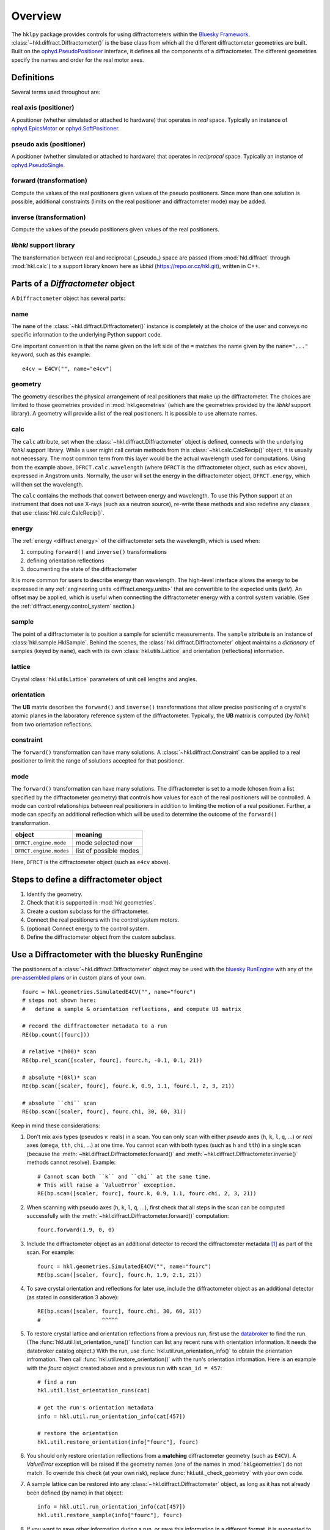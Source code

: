 ========
Overview
========

The ``hklpy`` package provides controls for using diffractometers within the
`Bluesky Framework <https://blueskyproject.io>`_.
:class:`~hkl.diffract.Diffractometer()` is the base class from which all the
different diffractometer geometries are built.  Built on the
`ophyd.PseudoPositioner
<https://blueskyproject.io/ophyd/positioners.html#pseudopositioner>`_ interface,
it defines all the components of a diffractometer.  The different geometries
specify the names and order for the real motor axes.

Definitions
===========

Several terms used throughout are:

.. index:: !real

real axis (positioner)
----------------------

A positioner (whether simulated or attached to hardware) that operates in
*real* space.  Typically an instance of `ophyd.EpicsMotor
<https://blueskyproject.io/ophyd/builtin-devices.html#epicsmotor>`_
or
`ophyd.SoftPositioner
<https://blueskyproject.io/ophyd/positioners.html#softpositioner>`_.

.. index:: !pseudo

pseudo axis (positioner)
------------------------

A positioner (whether simulated or attached to hardware) that operates in
*reciprocal* space.  Typically an instance of `ophyd.PseudoSingle
<https://blueskyproject.io/ophyd/positioners.html#ophyd.pseudopos.PseudoSingle>`_.

.. index:: !forward

forward (transformation)
------------------------

Compute the values of the real positioners given values of the pseudo
positioners.  Since more than one solution is possible, additional
constraints (limits on the real positioner and diffractometer mode) may be
added.

.. index:: !inverse

inverse (transformation)
------------------------

Compute the values of the pseudo positioners given values of the real
positioners.

.. index:: !libhkl

*libhkl* support library
------------------------

The transformation between real and reciprocal (_pseudo_) space are passed
(from :mod:`hkl.diffract` through :mod:`hkl.calc`) to a support library
known here as *libhkl* (https://repo.or.cz/hkl.git), written in C++.

Parts of a `Diffractometer` object
==================================

A ``Diffractometer`` object has several parts:

name
----

The ``name`` of the :class:`~hkl.diffract.Diffractometer()` instance is
completely at the choice of the user and conveys no specific information to
the underlying Python support code.

One important convention is that the name given on the left side of the ``=``
matches the name given by the ``name="..."`` keyword, such as this example::

    e4cv = E4CV("", name="e4cv")

.. index:: geometry

geometry
--------

The geometry describes the physical arrangement of real positioners that
make up the diffractometer.  The choices are limited to those geometries
provided in :mod:`hkl.geometries` (which are the geometries provided by the
*libhkl* support library).  A geometry will provide a list of the real
positioners.  It is possible to use alternate names.

.. TODO: how to add a new geometry? (text does not yet exist)

.. index:: calc

calc
----

The ``calc`` attribute, set when the :class:`~hkl.diffract.Diffractometer`
object is defined, connects with the underlying *libhkl* support library.
While a user might call certain methods from this
:class:`~hkl.calc.CalcRecip()` object, it is usually not necessary.  The
most common term from this layer would be the actual wavelength used for
computations.  Using from the example above, ``DFRCT.calc.wavelength``
(where ``DFRCT`` is the diffractometer object, such as ``e4cv`` above),
expressed in Angstrom units. Normally, the user will set the energy in the
diffractometer object, ``DFRCT.energy``, which will then set the wavelength.

The ``calc`` contains the methods that convert between energy and
wavelength. To use this Python support at an instrument that does not use
X-rays (such as a neutron source), re-write these methods and also redefine
any classes that use :class:`hkl.calc.CalcRecip()`.

.. index:: energy

energy
------

The :ref:`energy <diffract.energy>` of the diffractometer sets the
wavelength, which is used when:

#. computing ``forward()`` and ``inverse()`` transformations
#. defining orientation reflections
#. documenting the state of the diffractometer

It is more common for users to describe energy than wavelength.  The
high-level interface allows the energy to be expressed in any
:ref:`engineering units <diffract.energy.units>` that are convertible to
the expected units (`keV`).  An offset may be applied, which is useful when
connecting the diffractometer energy with a control system variable.
(See the :ref:`diffract.energy.control_system` section.)

.. index:: sample

sample
------

The point of a diffractometer is to position a sample for scientific
measurements. The ``sample`` attribute is an instance of
:class:`hkl.sample.HklSample`. Behind the scenes, the
:class:`hkl.diffract.Diffractometer` object maintains a *dictionary* of
samples (keyed by ``name``), each with its own :class:`hkl.utils.Lattice`
and orientation (reflections) information.

.. index:: lattice

lattice
-------

Crystal :class:`hkl.utils.Lattice` parameters of unit cell lengths and angles.

.. index:: orientation

orientation
-----------

The **UB** matrix describes the ``forward()`` and ``inverse()`` transformations
that allow precise positioning of a crystal's atomic planes in the laboratory
reference system of the diffractometer.  Typically, the **UB** matrix is computed
(by *libhkl*) from two orientation reflections.

.. index:: constraint

constraint
----------

The ``forward()`` transformation can have many solutions.  A
:class:`~hkl.diffract.Constraint` can be applied to a real positioner to
limit the range of solutions accepted for that positioner.

.. TODO: more explanation here?  or link?

.. index:: mode

mode
----

The ``forward()`` transformation can have many solutions.  The
diffractometer is set to a mode (chosen from a list specified by the
diffractometer geometry) that controls how values for each of the real
positioners will be controlled. A mode can control relationships between
real positioners in addition to limiting the motion of a real positioner.
Further, a mode can specify an additional reflection which will be used to
determine the outcome of the ``forward()`` transformation.

=======================  =======================
object                   meaning
=======================  =======================
``DFRCT.engine.mode``    mode selected now
``DFRCT.engine.modes``   list of possible modes
=======================  =======================

Here, ``DFRCT`` is the diffractometer object (such as ``e4cv`` above).

Steps to define a diffractometer object
=======================================

#. Identify the geometry.
#. Check that it is supported in  :mod:`hkl.geometries`.
#. Create a custom subclass for the diffractometer.
#. Connect the real positioners with the control system motors.
#. (optional) Connect energy to the control system.
#. Define the diffractometer object from the custom subclass.

Use a Diffractometer with the bluesky RunEngine
===============================================

The positioners of a :class:`~hkl.diffract.Diffractometer` object may be
used with the `bluesky RunEngine
<https://blueskyproject.io/bluesky/generated/bluesky.run_engine.RunEngine.html?highlight=runengine>`_
with any of the `pre-assembled plans
<https://blueskyproject.io/bluesky/plans.html#pre-assembled-plans>`_ or
in custom plans of your own.  ::

    fourc = hkl.geometries.SimulatedE4CV("", name="fourc")
    # steps not shown here:
    #   define a sample & orientation reflections, and compute UB matrix

    # record the diffractometer metadata to a run
    RE(bp.count([fourc]))

    # relative *(h00)* scan
    RE(bp.rel_scan([scaler, fourc], fourc.h, -0.1, 0.1, 21))

    # absolute *(0kl)* scan
    RE(bp.scan([scaler, fourc], fourc.k, 0.9, 1.1, fourc.l, 2, 3, 21))

    # absolute ``chi`` scan
    RE(bp.scan([scaler, fourc], fourc.chi, 30, 60, 31))

Keep in mind these considerations:

1. Don't mix axis types (pseudos *v.* reals) in a scan.  You can only
   scan with either *pseudo* axes (``h``, ``k``, ``l``, ``q``, ...) or *real*
   axes (``omega``, ``tth``, ``chi``, ...) at one time.  You cannot scan with
   both types (such as ``h`` and ``tth``) in a single scan (because the
   :meth:`~hkl.diffract.Diffractometer.forward()` and
   :meth:`~hkl.diffract.Diffractometer.inverse()` methods cannot
   resolve).  Example::

       # Cannot scan both ``k`` and ``chi`` at the same time.
       # This will raise a `ValueError` exception.
       RE(bp.scan([scaler, fourc], fourc.k, 0.9, 1.1, fourc.chi, 2, 3, 21))


2. When scanning with pseudo axes (``h``, ``k``, ``l``, ``q``, ...), first
   check that all steps in the scan can be computed successfully with
   the :meth:`~hkl.diffract.Diffractometer.forward()` computation::

        fourc.forward(1.9, 0, 0)

3. Include the diffractometer object as an additional detector
   to record the diffractometer metadata [#]_ as part of the scan.
   For example::

       fourc = hkl.geometries.SimulatedE4CV("", name="fourc")
       RE(bp.scan([scaler, fourc], fourc.h, 1.9, 2.1, 21))

4. To save crystal orientation and reflections for later use,
   include the diffractometer object as an additional detector
   (as stated in consideration 3 above)::

       RE(bp.scan([scaler, fourc], fourc.chi, 30, 60, 31))
       #                   ^^^^^


5. To restore crystal lattice and orientation reflections from a previous
   run, first use the `databroker
   <https://blueskyproject.io/databroker/tutorials/search-and-lookup.html#find-runs-in-a-catalog>`_
   to find the run.  (The :func:`hkl.util.list_orientation_runs()` function
   can list any recent runs with orientation information.  It needs
   the databroker catalog object.)  With the run, use
   :func:`hkl.util.run_orientation_info()` to obtain
   the orientation infromation.
   Then call :func:`hkl.util.restore_orientation()`
   with the run's orientation information.  Here is an example
   with the `fourc` object created above and a previous run with
   ``scan_id = 457``::

        # find a run
        hkl.util.list_orientation_runs(cat)

        # get the run's orientation metadata
        info = hkl.util.run_orientation_info(cat[457])

        # restore the orientation
        hkl.util.restore_orientation(info["fourc"], fourc)

6. You should only restore orientation reflections from a **matching**
   diffractometer geometry (such as ``E4CV``).  A `ValueError`
   exception will be raised if the geometry names (one of the names
   in :mod:`hkl.geometries`) do not match.  To override this check
   (at your own risk), replace :func:`hkl.util._check_geometry`
   with your own code.

7. A sample lattice can be restored into any
   :class:`~hkl.diffract.Diffractometer` object, as long
   as it has not already been defined (by name) in that object::

        info = hkl.util.run_orientation_info(cat[457])
        hkl.util.restore_sample(info["fourc"], fourc)

8. If you want to save other information during a run, or save
   this information in a different format, it is suggested to
   write that information as a separate stream using a custom plan.

.. [#] The diffractometer metadata will be recorded in the scan's
   descriptor document and can be retrieved later for analysis or use in
   other scans.  Recorded data includes diffractometer name and
   geometry, sample name and lattice, orientation reflections, ...  A
   complete list of the metadata keys is available from the
   diffractometer object as either an ophyd
   `Signal <https://blueskyproject.io/ophyd/signals.html#signals>`_
   (such as ``fourc.orientation_attrs.get()``) or a direct attribute (such
   as ``fourc._orientation_attrs``).
